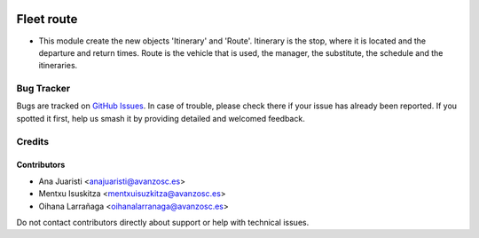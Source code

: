 .. image:: https://img.shields.io/badge/licence-AGPL--3-blue.svg
   :target: http://www.gnu.org/licenses/agpl-3.0-standalone.html
   :alt: License: AGPL-3

===========
Fleet route
===========

* This module create the new objects 'Itinerary' and 'Route'. 
  Itinerary is the stop, where it is located and the departure and return
  times.
  Route is the vehicle that is used, the manager, the substitute, the schedule
  and the itineraries.

Bug Tracker
===========

Bugs are tracked on `GitHub Issues
<https://github.com/avanzosc/odoo-addons/issues>`_. In case of trouble, please
check there if your issue has already been reported. If you spotted it first,
help us smash it by providing detailed and welcomed feedback.

Credits
=======

Contributors
------------
* Ana Juaristi <anajuaristi@avanzosc.es>
* Mentxu Isuskitza <mentxuisuzkitza@avanzosc.es>
* Oihana Larrañaga <oihanalarranaga@avanzosc.es>

Do not contact contributors directly about support or help with technical issues.
